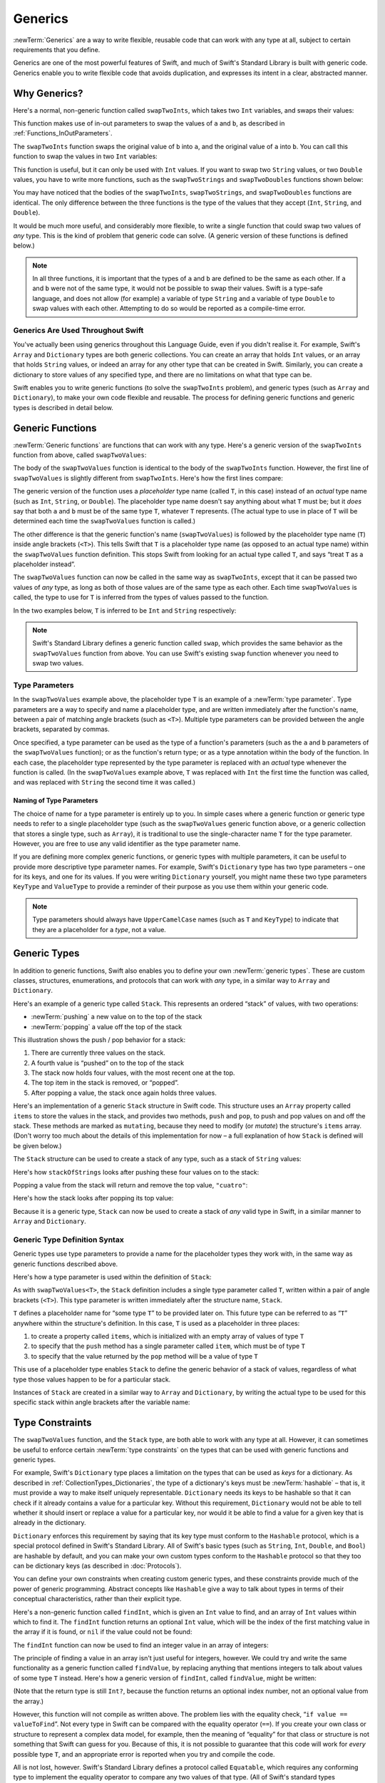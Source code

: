 Generics
========

:newTerm:`Generics` are a way to write flexible, reusable code
that can work with any type at all,
subject to certain requirements that you define.

Generics are one of the most powerful features of Swift,
and much of Swift's Standard Library is built with generic code.
Generics enable you to write flexible code that avoids duplication,
and expresses its intent in a clear, abstracted manner.

Why Generics?
-------------

Here's a normal, non-generic function called ``swapTwoInts``,
which takes two ``Int`` variables, and swaps their values:

.. testcode:: whyGenerics

   -> func swapTwoInts(inout a: Int, inout b: Int) {
         let temporaryA = a
         a = b
         b = temporaryA
      }

This function makes use of in-out parameters to swap the values of ``a`` and ``b``,
as described in :ref:`Functions_InOutParameters`.

The ``swapTwoInts`` function swaps the original value of ``b`` into ``a``,
and the original value of ``a`` into ``b``.
You can call this function to swap the values in two ``Int`` variables:

.. testcode:: whyGenerics

   -> var someInt = 3
   << // someInt : Int = 3
   -> var anotherInt = 107
   << // anotherInt : Int = 107
   -> swapTwoInts(&someInt, &anotherInt)
   -> println("someInt is now \(someInt), and anotherInt is now \(anotherInt)")
   <- someInt is now 107, and anotherInt is now 3

This function is useful, but it can only be used with ``Int`` values.
If you want to swap two ``String`` values,
or two ``Double`` values,
you have to write more functions,
such as the ``swapTwoStrings`` and ``swapTwoDoubles`` functions shown below:

.. testcode:: whyGenerics

   -> func swapTwoStrings(inout a: String, inout b: String) {
         let temporaryA = a
         a = b
         b = temporaryA
      }
   ---
   -> func swapTwoDoubles(inout a: Double, inout b: Double) {
         let temporaryA = a
         a = b
         b = temporaryA
      }

You may have noticed that the bodies of
the ``swapTwoInts``, ``swapTwoStrings``, and ``swapTwoDoubles`` functions are identical.
The only difference between the three functions
is the type of the values that they accept (``Int``, ``String``, and ``Double``).

It would be much more useful, and considerably more flexible,
to write a single function that could swap two values of *any* type.
This is the kind of problem that generic code can solve.
(A generic version of these functions is defined below.)

.. note::

   In all three functions,
   it is important that the types of ``a`` and ``b`` are defined to be the same as each other.
   If ``a`` and ``b`` were not of the same type,
   it would not be possible to swap their values.
   Swift is a type-safe language,
   and does not allow (for example) a variable of type ``String``
   and a variable of type ``Double``
   to swap values with each other.
   Attempting to do so would be reported as a compile-time error.

Generics Are Used Throughout Swift
~~~~~~~~~~~~~~~~~~~~~~~~~~~~~~~~~~

You've actually been using generics throughout this Language Guide,
even if you didn't realise it.
For example, Swift's ``Array`` and ``Dictionary`` types
are both generic collections.
You can create an array that holds ``Int`` values,
or an array that holds ``String`` values,
or indeed an array for any other type that can be created in Swift.
Similarly, you can create a dictionary to store values of any specified type,
and there are no limitations on what that type can be.

Swift enables you to write generic functions
(to solve the ``swapTwoInts`` problem),
and generic types (such as ``Array`` and ``Dictionary``),
to make your own code flexible and reusable.
The process for defining generic functions and generic types is described in detail below.

.. _Generics_GenericFunctions:

Generic Functions
-----------------

:newTerm:`Generic functions` are functions that can work with any type.
Here's a generic version of the ``swapTwoInts`` function from above,
called ``swapTwoValues``:

.. testcode:: genericFunctions

   -> func swapTwoValues<T>(inout a: T, inout b: T) {
         let temporaryA = a
         a = b
         b = temporaryA
      }

The body of the ``swapTwoValues`` function
is identical to the body of the ``swapTwoInts`` function.
However, the first line of ``swapTwoValues``
is slightly different from ``swapTwoInts``.
Here's how the first lines compare:

.. testcode:: genericFunctionsComparison

   -> func swapTwoInts(inout a: Int, inout b: Int)
   >> {
   >>    let temporaryA = a
   >>    a = b
   >>    b = temporaryA
   >> }
   -> func swapTwoValues<T>(inout a: T, inout b: T)
   >> {
   >>    let temporaryA = a
   >>    a = b
   >>    b = temporaryA
   >> }

The generic version of the function
uses a *placeholder* type name (called ``T``, in this case)
instead of an *actual* type name (such as ``Int``, ``String``, or ``Double``).
The placeholder type name doesn't say anything about what ``T`` must be;
but it *does* say that both ``a`` and ``b`` must be of the same type ``T``,
whatever ``T`` represents.
(The actual type to use in place of ``T``
will be determined each time the ``swapTwoValues`` function is called.)

The other difference is that the generic function's name (``swapTwoValues``)
is followed by the placeholder type name (``T``) inside angle brackets (``<T>``).
This tells Swift that ``T`` is a placeholder type name
(as opposed to an actual type name) within the ``swapTwoValues`` function definition.
This stops Swift from looking for an actual type called ``T``,
and says “treat ``T`` as a placeholder instead”.

The ``swapTwoValues`` function can now be called in the same way as ``swapTwoInts``,
except that it can be passed two values of *any* type,
as long as both of those values are of the same type as each other.
Each time ``swapTwoValues`` is called,
the type to use for ``T`` is inferred from the types of values passed to the function.

In the two examples below, ``T`` is inferred to be ``Int`` and ``String`` respectively:

.. testcode:: genericFunctions

   -> var someInt = 3
   << // someInt : Int = 3
   -> var anotherInt = 107
   << // anotherInt : Int = 107
   -> swapTwoValues(&someInt, &anotherInt)
   /> someInt is now \(someInt), and anotherInt is now \(anotherInt)
   </ someInt is now 107, and anotherInt is now 3
   ---
   -> var someString = "hello"
   << // someString : String = "hello"
   -> var anotherString = "world"
   << // anotherString : String = "world"
   -> swapTwoValues(&someString, &anotherString)
   /> someString is now \"\(someString)\", and anotherString is now \"\(anotherString)\"
   </ someString is now "world", and anotherString is now "hello"

.. note::

   Swift's Standard Library defines a generic function called ``swap``,
   which provides the same behavior as the ``swapTwoValues`` function from above.
   You can use Swift's existing ``swap`` function whenever you need to swap two values.

.. _Generics_TypeParameters:

Type Parameters
~~~~~~~~~~~~~~~

In the ``swapTwoValues`` example above,
the placeholder type ``T`` is an example of a :newTerm:`type parameter`.
Type parameters are a way to specify and name a placeholder type,
and are written immediately after the function's name,
between a pair of matching angle brackets (such as ``<T>``).
Multiple type parameters can be provided between the angle brackets,
separated by commas.

Once specified,
a type parameter can be used as the type of a function's parameters
(such as the ``a`` and ``b`` parameters of the ``swapTwoValues`` function);
or as the function's return type;
or as a type annotation within the body of the function.
In each case, the placeholder type represented by the type parameter
is replaced with an *actual* type whenever the function is called.
(In the ``swapTwoValues`` example above,
``T`` was replaced with ``Int`` the first time the function was called,
and was replaced with ``String`` the second time it was called.)

.. _Generics_NamingOfTypeParameters:

Naming of Type Parameters
_________________________

The choice of name for a type parameter is entirely up to you.
In simple cases where a generic function or generic type needs to refer to a single placeholder type
(such as the ``swapTwoValues`` generic function above,
or a generic collection that stores a single type, such as ``Array``),
it is traditional to use the single-character name ``T`` for the type parameter.
However, you are free to use any valid identifier as the type parameter name.

If you are defining more complex generic functions,
or generic types with multiple parameters,
it can be useful to provide more descriptive type parameter names.
For example, Swift's ``Dictionary`` type has two type parameters –
one for its keys, and one for its values.
If you were writing ``Dictionary`` yourself,
you might name these two type parameters ``KeyType`` and ``ValueType``
to provide a reminder of their purpose as you use them within your generic code.

.. note::

   Type parameters should always have ``UpperCamelCase`` names
   (such as ``T`` and ``KeyType``)
   to indicate that they are a placeholder for a *type*, not a value.

.. _Generics_GenericTypes:

Generic Types
-------------

In addition to generic functions,
Swift also enables you to define your own :newTerm:`generic types`.
These are custom classes, structures, enumerations, and protocols
that can work with *any* type, in a similar way to ``Array`` and ``Dictionary``.

Here's an example of a generic type called ``Stack``.
This represents an ordered “stack” of values, with two operations:

* :newTerm:`pushing` a new value on to the top of the stack
* :newTerm:`popping` a value off the top of the stack

This illustration shows the push / pop behavior for a stack:

.. image:: ../images/stackPushPop.png
   :align: center

1. There are currently three values on the stack.
2. A fourth value is “pushed” on to the top of the stack
3. The stack now holds four values, with the most recent one at the top.
4. The top item in the stack is removed, or “popped”.
5. After popping a value, the stack once again holds three values.

Here's an implementation of a generic ``Stack`` structure in Swift code.
This structure uses an ``Array`` property called ``items`` to store the values in the stack,
and provides two methods, ``push`` and ``pop``,
to push and pop values on and off the stack.
These methods are marked as ``mutating``,
because they need to modify (or *mutate*) the structure's ``items`` array.
(Don't worry too much about the details of this implementation for now –
a full explanation of how ``Stack`` is defined will be given below.)

.. testcode:: genericStack

   -> struct Stack<T> {
         var items = T[]()
         mutating func push(item: T) {
            items.append(item)
         }
         mutating func pop() -> T {
            return items.popLast()
         }
      }

.. QUESTION: should Stack's pop() method include bounds checking?
   I haven't yet introduced assert()…

.. TODO: describe the fact that Array has a popLast() method

The ``Stack`` structure can be used to create a stack of any type,
such as a stack of ``String`` values:

.. testcode:: genericStack

   -> var stackOfStrings = Stack<String>()
   << // stackOfStrings : Stack<String> = Stack<String>([])
   -> stackOfStrings.push("uno")
   -> stackOfStrings.push("dos")
   -> stackOfStrings.push("tres")
   -> stackOfStrings.push("cuatro")
   /> the stack now contains \(stackOfStrings.items.count) strings
   </ the stack now contains 4 strings

Here's how ``stackOfStrings`` looks after pushing these four values on to the stack:

.. image:: ../images/stackPushedFourStrings.png
   :align: center

Popping a value from the stack will return and remove the top value, ``"cuatro"``:

.. testcode:: genericStack

   -> let fromTheTop = stackOfStrings.pop()
   << // fromTheTop : String = "cuatro"
   /> fromTheTop is equal to \"\(fromTheTop)\", and the stack now contains \(stackOfStrings.items.count) strings
   </ fromTheTop is equal to "cuatro", and the stack now contains 3 strings

Here's how the stack looks after popping its top value:

.. image:: ../images/stackPoppedOneString.png
   :align: center

Because it is a generic type,
``Stack`` can now be used to create a stack of *any* valid type in Swift,
in a similar manner to ``Array`` and ``Dictionary``.

.. _Generics_GenericTypeDefinitionSyntax:

Generic Type Definition Syntax
~~~~~~~~~~~~~~~~~~~~~~~~~~~~~~

Generic types use type parameters to provide a name for the placeholder types they work with,
in the same way as generic functions described above.

Here's how a type parameter is used within the definition of ``Stack``:

.. testcode:: genericStackDefinition

   -> struct Stack<T> {
         var items = T[]()
         mutating func push(item: T) {
            items.append(item)
         }
         mutating func pop() -> T {
            return items.popLast()
         }
      }

As with ``swapTwoValues<T>``,
the ``Stack`` definition includes a single type parameter called ``T``,
written within a pair of angle brackets (``<T>``).
This type parameter is written immediately after the structure name, ``Stack``.

``T`` defines a placeholder name for “some type ``T``” to be provided later on.
This future type can be referred to as “``T``” anywhere within the structure's definition.
In this case, ``T`` is used as a placeholder in three places:

1. to create a property called ``items``,
   which is initialized with an empty array of values of type ``T``
2. to specify that the ``push`` method has a single parameter called ``item``,
   which must be of type ``T``
3. to specify that the value returned by the ``pop`` method
   will be a value of type ``T``

This use of a placeholder type enables ``Stack`` to define the generic behavior
of a stack of values, regardless of what type those values happen to be for a particular stack.

Instances of ``Stack`` are created in a similar way to ``Array`` and ``Dictionary``,
by writing the actual type to be used for this specific stack within angle brackets
after the variable name:

.. testcode:: genericStackDefinition

   -> var stackOfInts = Stack<Int>()
   << // stackOfInts : Stack<Int> = Stack<Int>([])
   -> stackOfInts.push(42)

.. _Generics_TypeConstraints:

Type Constraints
----------------

The ``swapTwoValues`` function, and the ``Stack`` type,
are both able to work with any type at all.
However, it can sometimes be useful to enforce
certain :newTerm:`type constraints` on the types that can be used with
generic functions and generic types.

For example,
Swift's ``Dictionary`` type places a limitation on
the types that can be used as *keys* for a dictionary.
As described in :ref:`CollectionTypes_Dictionaries`,
the type of a dictionary's keys must be :newTerm:`hashable` –
that is, it must provide a way to make itself uniquely representable.
``Dictionary`` needs its keys to be hashable so that it can
check if it already contains a value for a particular key.
Without this requirement, ``Dictionary`` would not be able to tell
whether it should insert or replace a value for a particular key,
nor would it be able to find a value for a given key that is already in the dictionary.

``Dictionary`` enforces this requirement by saying that
its key type must conform to the ``Hashable`` protocol,
which is a special protocol defined in Swift's Standard Library.
All of Swift's basic types (such as ``String``, ``Int``, ``Double``, and ``Bool``)
are hashable by default,
and you can make your own custom types conform to the ``Hashable`` protocol
so that they too can be dictionary keys
(as described in :doc:`Protocols`).

You can define your own constraints when creating custom generic types,
and these constraints provide much of the power of generic programming.
Abstract concepts like ``Hashable``
give a way to talk about types in terms of their conceptual characteristics,
rather than their explicit type.

Here's a non-generic function called ``findInt``,
which is given an ``Int`` value to find,
and an array of ``Int`` values within which to find it.
The ``findInt`` function returns an optional ``Int`` value,
which will be the index of the first matching value in the array if it is found,
or ``nil`` if the value could not be found:

.. testcode:: typeConstraints

   -> func findInt(array: Int[], valueToFind: Int) -> Int? {
         var index = 0
         for integer in array {
            if integer == valueToFind {
               return index
            }
            ++index
         }
         return nil
      }

The ``findInt`` function can now be used to find an integer value in an array of integers:

.. testcode:: typeConstraints

   -> let integers = [-6, 0, -27, 3, 2001]
   << // integers : Array<Int> = [-6, 0, -27, 3, 2001]
   -> if let foundIndex = findInt(integers, -27) {
         println("The index of -27 is \(foundIndex)")
      }
   <- The index of -27 is 2

The principle of finding a value in an array isn't just useful for integers, however.
We could try and write the same functionality as a generic function called ``findValue``,
by replacing anything that mentions integers to talk about values of some type ``T`` instead.
Here's how a generic version of ``findInt``, called ``findValue``, might be written:

.. testcode:: typeConstraints

   -> func findValue<T>(array: T[], valueToFind: T) -> Int? {
         var index = 0
         for value in array {
            if value == valueToFind {
               return index
            }
            ++index
         }
         return nil
      }
   !! <REPL Input>:4:18: error: could not find an overload for '==' that accepts the supplied arguments
   !!              if value == valueToFind {
   !!                 ~~~~~~^~~~~~~~~~~~~~

(Note that the return type is still ``Int?``,
because the function returns an optional index number,
not an optional value from the array.)

However, this function will not compile as written above.
The problem lies with the equality check, “``if value == valueToFind``”.
Not every type in Swift can be compared with the equality operator (``==``).
If you create your own class or structure to represent a complex data model, for example,
then the meaning of “equality” for that class or structure
is not something that Swift can guess for you.
Because of this, it is not possible to guarantee that this code will work
for *every* possible type ``T``,
and an appropriate error is reported when you try and compile the code.

All is not lost, however.
Swift's Standard Library defines a protocol called ``Equatable``,
which requires any conforming type to implement the equality operator
to compare any two values of that type.
(All of Swift's standard types automatically support the ``Equatable`` protocol,
and you can make your own types conform to ``Equatable`` too,
as described in :ref:`AdvancedOperators_ProtocolOperatorRequirements`.)

.. TODO: will the way to do this *actually* be described there?

Any type that is ``Equatable`` can safely be used with the ``findValue`` function,
because it is guaranteed to support the equality operator.
To express this fact, you can write a type constraint of ``Equatable``
as part of the type parameter's definition when you define the function:

.. testcode:: typeConstraintsEquatable

   -> func findValue<T: Equatable>(array: T[], valueToFind: T) -> Int? {
         var index = 0
         for value in array {
            if value == valueToFind {
               return index
            }
            ++index
         }
         return nil
      }

The type parameter here has been written as ``<T: Equatable>``,
which means “any type ``T`` that is ``Equatable``.”

The ``findValue`` function now compiles successfully,
and can be used with any type that is ``Equatable``, such as ``Double`` or ``String``:

.. testcode:: typeConstraintsEquatable

   -> let doubleIndex = findValue([3.14159, 0.1, 0.25], 9.3)
   << // doubleIndex : Int? = <unprintable value>
   /> doubleIndex is an optional Int with no value, because 9.3 is not in the array
   </ doubleIndex is an optional Int with no value, because 9.3 is not in the array
   -> let stringIndex = findValue(["Mike", "Malcolm", "Andrea"], "Andrea")
   << // stringIndex : Int? = <unprintable value>
   /> stringIndex is an optional Int containing a value of \(stringIndex!)
   </ stringIndex is an optional Int containing a value of 2

.. providing different type parameters on individual methods within a generic type
.. likewise providing type parameters for initializers
.. requirements can be inheritance clauses as well as protocol conformance clauses

.. _Generics_AssociatedTypes:

Associated Types
----------------

.. write-me::

.. _Generics_Subscripts:

Subscripts
----------

.. write-me::

.. Protocols can require conforming types to provide specific subscripts
.. These typically return a value of type T, which is why I've moved this here

.. _Generics_GenericEnumerations:

Generic Enumerations
--------------------

.. write-me::

.. Describe how Optional<T> actually works

.. where do I mention SomeType.self, SomeType.Type and all that malarkey?
   I'm going to have to talk about passing around types at some point,
   but that tends to blow people's brains. Might it go in here?

.. generics can be extended, and the syntax is:
   extension Array {
      // T is available for you to use in this context
      func doStuff() -> T { ... }
   }